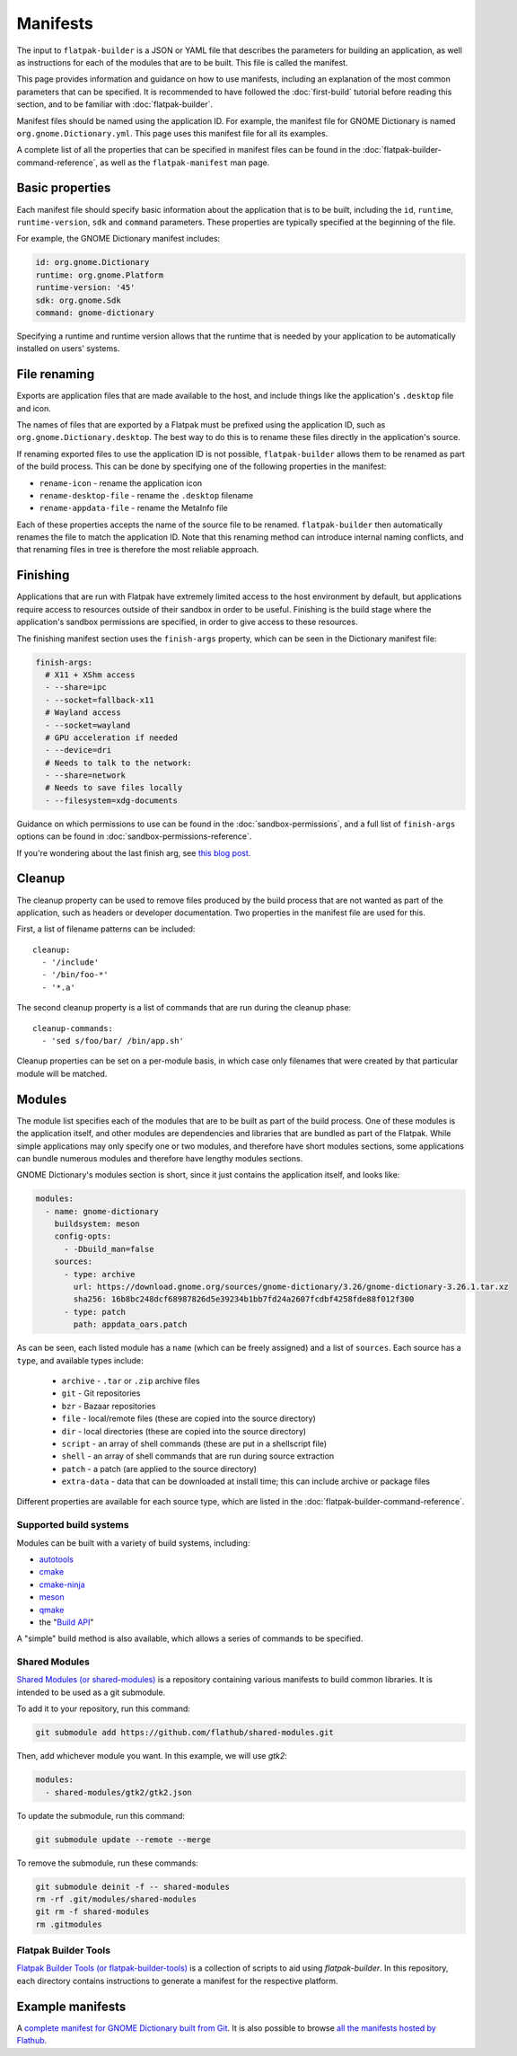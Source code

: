 Manifests
=========

The input to ``flatpak-builder`` is a JSON or YAML file that describes the
parameters for building an application, as well as instructions for each of
the modules that are to be built. This file is called the manifest.

This page provides information and guidance on how to use manifests, including
an explanation of the most common parameters that can be specified. It is
recommended to have followed the :doc:`first-build` tutorial before reading
this section, and to be familiar with :doc:`flatpak-builder`.

Manifest files should be named using the application ID. For example, the
manifest file for GNOME Dictionary is named ``org.gnome.Dictionary.yml``. This
page uses this manifest file for all its examples.

A complete list of all the properties that can be specified in manifest files
can be found in the :doc:`flatpak-builder-command-reference`, as well as the
``flatpak-manifest`` man page.

Basic properties
----------------

Each manifest file should specify basic information about the application that
is to be built, including the ``id``, ``runtime``, ``runtime-version``,
``sdk`` and ``command`` parameters. These properties are typically specified
at the beginning of the file.

For example, the GNOME Dictionary manifest includes:

.. code-block:: yaml

  id: org.gnome.Dictionary
  runtime: org.gnome.Platform
  runtime-version: '45'
  sdk: org.gnome.Sdk
  command: gnome-dictionary

Specifying a runtime and runtime version allows that the runtime that is
needed by your application to be automatically installed on users' systems.

File renaming
-------------

Exports are application files that are made available to the host, and include
things like the application's ``.desktop`` file and icon.

The names of files that are exported by a Flatpak must be prefixed using the
application ID, such as ``org.gnome.Dictionary.desktop``. The best way to
do this is to rename these files directly in the application's source.

If renaming exported files to use the application ID is not possible,
``flatpak-builder`` allows them to be renamed as part of the build
process. This can be done by specifying one of the following properties in
the manifest:

- ``rename-icon`` - rename the application icon
- ``rename-desktop-file`` - rename the ``.desktop`` filename
- ``rename-appdata-file`` - rename the MetaInfo file

Each of these properties accepts the name of the source file to be
renamed. ``flatpak-builder`` then automatically renames the file to match
the application ID. Note that this renaming method can introduce internal
naming conflicts, and that renaming files in tree is therefore the most
reliable approach.

Finishing
---------

Applications that are run with Flatpak have extremely limited access to the
host environment by default, but applications require access to resources
outside of their sandbox in order to be useful. Finishing is the build stage
where the application's sandbox permissions are specified, in order to give
access to these resources.

The finishing manifest section uses the ``finish-args`` property, which can
be seen in the Dictionary manifest file:

.. code-block:: yaml

  finish-args:
    # X11 + XShm access
    - --share=ipc
    - --socket=fallback-x11
    # Wayland access
    - --socket=wayland
    # GPU acceleration if needed
    - --device=dri
    # Needs to talk to the network:
    - --share=network
    # Needs to save files locally
    - --filesystem=xdg-documents

Guidance on which permissions to use can be found in the
:doc:`sandbox-permissions`, and a full list of ``finish-args`` options can be
found in :doc:`sandbox-permissions-reference`.

If you're wondering about the last finish arg, see `this blog post
<https://blogs.gnome.org/mclasen/2019/07/12/settings-in-a-sandbox-world/>`__.

Cleanup
-------

The cleanup property can be used to remove files produced by the build process
that are not wanted as part of the application, such as headers or developer
documentation. Two properties in the manifest file are used for this.

First, a list of filename patterns can be included::

  cleanup:
    - '/include'
    - '/bin/foo-*'
    - '*.a'

The second cleanup property is a list of commands that are run during the
cleanup phase::

  cleanup-commands:
    - 'sed s/foo/bar/ /bin/app.sh'

Cleanup properties can be set on a per-module basis, in which case only
filenames that were created by that particular module will be matched.

Modules
-------

The module list specifies each of the modules that are to be built as part
of the build process. One of these modules is the application itself, and
other modules are dependencies and libraries that are bundled as part of
the Flatpak. While simple applications may only specify one or two modules,
and therefore have short modules sections, some applications can bundle
numerous modules and therefore have lengthy modules sections.

GNOME Dictionary's modules section is short, since it just contains the
application itself, and looks like:

.. code-block:: yaml

  modules:
    - name: gnome-dictionary
      buildsystem: meson
      config-opts:
        - -Dbuild_man=false
      sources:
        - type: archive
          url: https://download.gnome.org/sources/gnome-dictionary/3.26/gnome-dictionary-3.26.1.tar.xz
          sha256: 16b8bc248dcf68987826d5e39234b1bb7fd24a2607fcdbf4258fde88f012f300
        - type: patch
          path: appdata_oars.patch

As can be seen, each listed module has a ``name`` (which can be freely
assigned) and a list of ``sources``. Each source has a ``type``, and available
types include:

 - ``archive`` - ``.tar`` or ``.zip`` archive files
 - ``git`` - Git repositories
 - ``bzr`` - Bazaar repositories
 - ``file`` - local/remote files (these are copied into the source directory)
 - ``dir`` - local directories (these are copied into the source directory)
 - ``script`` - an array of shell commands (these are put in a shellscript
   file)
 - ``shell`` - an array of shell commands that are run during source extraction
 - ``patch`` - a patch (are applied to the source directory)
 - ``extra-data`` - data that can be downloaded at install time; this can
   include archive or package files

Different properties are available for each source type, which are listed
in the :doc:`flatpak-builder-command-reference`.

Supported build systems
```````````````````````

Modules can be built with a variety of build systems, including:

- `autotools <https://www.gnu.org/software/automake/manual/html_node/Autotools-Introduction.html>`_
- `cmake <https://cmake.org/>`_
- `cmake-ninja <https://cmake.org/cmake/help/v3.0/generator/Ninja.html>`_
- `meson <https://mesonbuild.com/>`_
- `qmake <https://doc.qt.io/qt-5/qmake-overview.html>`_
- the "`Build API <https://github.com/cgwalters/build-api/>`_"

A "simple" build method is also available, which allows a series of commands
to be specified.

Shared Modules
``````````````

`Shared Modules (or shared-modules) <https://github.com/flathub/shared-modules>`_ is a repository containing various manifests to build common libraries. It is intended to be used as a git submodule.

To add it to your repository, run this command:

.. code-block:: bash

  git submodule add https://github.com/flathub/shared-modules.git

Then, add whichever module you want. In this example, we will use `gtk2`:

.. code-block:: yaml

  modules:
    - shared-modules/gtk2/gtk2.json

To update the submodule, run this command:

.. code-block:: bash

  git submodule update --remote --merge

To remove the submodule, run these commands:

.. code-block:: bash

  git submodule deinit -f -- shared-modules
  rm -rf .git/modules/shared-modules
  git rm -f shared-modules
  rm .gitmodules

Flatpak Builder Tools
`````````````````````

`Flatpak Builder Tools (or flatpak-builder-tools) <https://github.com/flatpak/flatpak-builder-tools>`_ is a collection of scripts to aid using `flatpak-builder`. In this repository, each directory contains instructions to generate a manifest for the respective platform.

Example manifests
-----------------

A `complete manifest for GNOME Dictionary built from Git
<https://github.com/flathub/org.gnome.Dictionary/blob/master/org.gnome.Dictionary.yml>`_.
It is also possible to browse `all the manifests hosted by Flathub
<https://github.com/flathub>`_.
